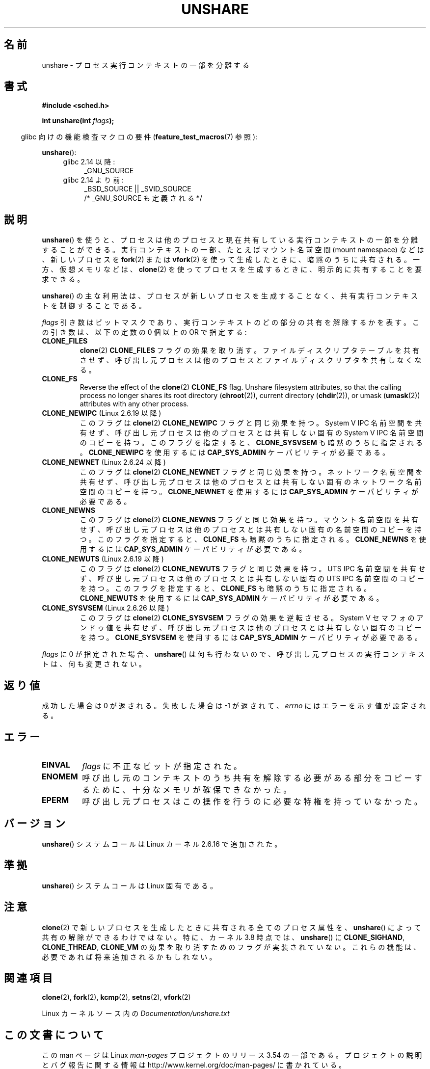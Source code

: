 .\" Copyright (C) 2006, Janak Desai <janak@us.ibm.com>
.\" and Copyright (C) 2006, Michael Kerrisk <mtk.manpages@gmail.com>
.\"
.\" %%%LICENSE_START(GPL_NOVERSION_ONELINE)
.\" Licensed under the GPL
.\" %%%LICENSE_END
.\"
.\" Patch Justification:
.\" unshare system call is needed to implement, using PAM,
.\" per-security_context and/or per-user namespace to provide
.\" polyinstantiated directories. Using unshare and bind mounts, a
.\" PAM module can create private namespace with appropriate
.\" directories(based on user's security context) bind mounted on
.\" public directories such as /tmp, thus providing an instance of
.\" /tmp that is based on user's security context. Without the
.\" unshare system call, namespace separation can only be achieved
.\" by clone, which would require porting and maintaining all commands
.\" such as login, and su, that establish a user session.
.\"
.\"*******************************************************************
.\"
.\" This file was generated with po4a. Translate the source file.
.\"
.\"*******************************************************************
.\"
.\" Japanese Version Copyright (c) 2006 Yuichi SATO
.\"         all rights reserved.
.\" Translated 2006-08-10 by Yuichi SATO <ysato444@yahoo.co.jp>, LDP v2.36
.\" Updated 2012-05-08, Akihiro MOTOKI <amotoki@gmail.com>
.\" Updated 2013-03-26, Akihiro MOTOKI <amotoki@gmail.com>
.\" Updated 2013-05-06, Akihiro MOTOKI <amotoki@gmail.com>
.\"
.TH UNSHARE 2 2013\-04\-17 Linux "Linux Programmer's Manual"
.SH 名前
unshare \- プロセス実行コンテキストの一部を分離する
.SH 書式
.nf
\fB#include <sched.h>\fP
.sp
\fBint unshare(int \fP\fIflags\fP\fB);\fP
.fi
.sp
.in -4n
glibc 向けの機能検査マクロの要件 (\fBfeature_test_macros\fP(7)  参照):
.in
.sp
\fBunshare\fP():
.ad l
.RS 4
.PD 0
.TP  4
glibc 2.14 以降:
_GNU_SOURCE
.TP  4
.\" FIXME See http://sources.redhat.com/bugzilla/show_bug.cgi?id=4749
glibc 2.14 より前:
_BSD_SOURCE || _SVID_SOURCE
    /* _GNU_SOURCE も定義される */
.PD
.RE
.ad b
.SH 説明
\fBunshare\fP()  を使うと、プロセスは他のプロセスと現在共有している 実行コンテキストの一部を分離することができる。
実行コンテキストの一部、たとえばマウント名前空間 (mount namespace)  などは、新しいプロセスを \fBfork\fP(2)  または
\fBvfork\fP(2)  を使って生成したときに、暗黙のうちに共有される。 一方、仮想メモリなどは、 \fBclone\fP(2)
を使ってプロセスを生成するときに、明示的に共有することを要求できる。

\fBunshare\fP()  の主な利用法は、プロセスが新しいプロセスを生成することなく、 共有実行コンテキストを制御することである。

\fIflags\fP 引き数はビットマスクであり、 実行コンテキストのどの部分の共有を解除するかを表す。 この引き数は、以下の定数の 0 個以上の OR
で指定する:
.TP 
\fBCLONE_FILES\fP
\fBclone\fP(2)  \fBCLONE_FILES\fP フラグの効果を取り消す。 ファイルディスクリプタテーブルを共有させず、
呼び出し元プロセスは他のプロセスとファイルディスクリプタを共有しなくなる。
.TP 
\fBCLONE_FS\fP
Reverse the effect of the \fBclone\fP(2)  \fBCLONE_FS\fP flag.  Unshare filesystem
attributes, so that the calling process no longer shares its root directory
(\fBchroot\fP(2)), current directory (\fBchdir\fP(2)), or umask (\fBumask\fP(2))
attributes with any other process.
.TP 
\fBCLONE_NEWIPC\fP (Linux 2.6.19 以降)
このフラグは \fBclone\fP(2) \fBCLONE_NEWIPC\fP フラグと同じ効果を持つ。
System V IPC 名前空間を共有せず、呼び出し元プロセスは 他のプロセスとは
共有しない固有の System V IPC 名前空間のコピーを持つ。 このフラグを指定
すると、 \fBCLONE_SYSVSEM\fP も暗黙のうちに指定される。 \fBCLONE_NEWIPC\fP を
使用するには \fBCAP_SYS_ADMIN\fP ケーパビリティが必要である。
.TP 
\fBCLONE_NEWNET\fP (Linux 2.6.24 以降)
このフラグは \fBclone\fP(2) \fBCLONE_NEWNET\fP フラグと同じ効果を持つ。ネット
ワーク名前空間を共有せず、呼び出し元プロセスは他のプロセスとは共有しな
い固有のネットワーク名前空間のコピーを持つ。\fBCLONE_NEWNET\fP を使用する
には \fBCAP_SYS_ADMIN\fP ケーパビリティが必要である。
.TP 
\fBCLONE_NEWNS\fP
.\" These flag name are inconsistent:
.\" CLONE_NEWNS does the same thing in clone(), but CLONE_VM,
.\" CLONE_FS, and CLONE_FILES reverse the action of the clone()
.\" flags of the same name.
このフラグは \fBclone\fP(2) \fBCLONE_NEWNS\fP フラグと同じ効果を持つ。 マウン
ト名前空間を共有せず、呼び出し元プロセスは 他のプロセスとは共有しない固
有の名前空間のコピーを持つ。 このフラグを指定すると、 \fBCLONE_FS\fP も暗
黙のうちに指定される。 \fBCLONE_NEWNS\fP を使用するには \fBCAP_SYS_ADMIN\fP
ケーパビリティが必要である。
.TP 
\fBCLONE_NEWUTS\fP (Linux 2.6.19 以降)
このフラグは \fBclone\fP(2) \fBCLONE_NEWUTS\fP フラグと同じ効果を持つ。 UTS
IPC 名前空間を共有せず、呼び出し元プロセスは他のプロセスとは共有しない
固有の UTS IPC 名前空間のコピーを持つ。 このフラグを指定すると、
\fBCLONE_FS\fP も暗黙のうちに指定される。\fBCLONE_NEWUTS\fP を使用するには
\fBCAP_SYS_ADMIN\fP ケーパビリティが必要である。
.TP 
\fBCLONE_SYSVSEM\fP (Linux 2.6.26 以降)
.\" commit 9edff4ab1f8d82675277a04e359d0ed8bf14a7b7
.\" As at 2.6.16, the following forced implications also apply,
.\" although the relevant flags are not yet implemented.
.\" If CLONE_THREAD is set force CLONE_VM.
.\" If CLONE_VM is set, force CLONE_SIGHAND.
.\" CLONE_NEWNSIf CLONE_SIGHAND is set and signals are also being shared
.\" (i.e., current->signal->count > 1), force CLONE_THREAD.
.\"
.\" FIXME . CLONE_VM is not (yet, as at 2.6.16) implemented.
.\" .TP
.\" .B CLONE_VM
.\" Reverse the effect of the
.\" .BR clone (2)
.\" .B CLONE_VM
.\" flag.
.\" .RB ( CLONE_VM
.\" is also implicitly set by
.\" .BR vfork (2),
.\" and can be reversed using this
.\" .BR unshare ()
.\" flag.)
.\" Unshare virtual memory, so that the calling process no
.\" longer shares its virtual address space with any other process.
このフラグは \fBclone\fP(2) \fBCLONE_SYSVSEM\fP フラグの効果を逆転させる。
System V セマフォのアンドゥ値を共有せず、呼び出し元プロセスは 他のプロ
セスとは共有しない固有のコピーを持つ。\fBCLONE_SYSVSEM\fP を使用するには
\fBCAP_SYS_ADMIN\fP ケーパビリティが必要である。
.PP
\fIflags\fP に 0 が指定された場合、 \fBunshare\fP()  は何も行わないので、
呼び出し元プロセスの実行コンテキストは、何も変更されない。
.SH 返り値
成功した場合は 0 が返される。 失敗した場合は \-1 が返されて、 \fIerrno\fP にはエラーを示す値が設定される。
.SH エラー
.TP 
\fBEINVAL\fP
\fIflags\fP に不正なビットが指定された。
.TP 
\fBENOMEM\fP
呼び出し元のコンテキストのうち共有を解除する必要がある部分をコピーするために、 十分なメモリが確保できなかった。
.TP 
\fBEPERM\fP
呼び出し元プロセスはこの操作を行うのに必要な特権を持っていなかった。
.SH バージョン
\fBunshare\fP()  システムコールは Linux カーネル 2.6.16 で追加された。
.SH 準拠
\fBunshare\fP()  システムコールは Linux 固有である。
.SH 注意
.\" FIXME all of the following needs to be reviewed for the current kernel
.\" However, we can do unshare(CLONE_SIGHAND) if CLONE_SIGHAND
.\" was not specified when doing clone(); i.e., unsharing
.\" signal handlers is permitted if we are not actually
.\" sharing signal handlers.   mtk
.\" However, we can do unshare(CLONE_VM) if CLONE_VM
.\" was not specified when doing clone(); i.e., unsharing
.\" virtual memory is permitted if we are not actually
.\" sharing virtual memory.   mtk
.\"
.\"9) Future Work
.\"--------------
.\"The current implementation of unshare does not allow unsharing of
.\"signals and signal handlers. Signals are complex to begin with and
.\"to unshare signals and/or signal handlers of a currently running
.\"process is even more complex. If in the future there is a specific
.\"need to allow unsharing of signals and/or signal handlers, it can
.\"be incrementally added to unshare without affecting legacy
.\"applications using unshare.
.\"
\fBclone\fP(2)  で新しいプロセスを生成したときに共有される全てのプロセス属性を、 \fBunshare\fP()
によって共有の解除ができるわけではない。 特に、カーネル 3.8 時点では、 \fBunshare\fP()  に \fBCLONE_SIGHAND\fP,
\fBCLONE_THREAD\fP, \fBCLONE_VM\fP の効果を取り消すためのフラグが実装されていない。
これらの機能は、必要であれば将来追加されるかもしれない。
.SH 関連項目
\fBclone\fP(2), \fBfork\fP(2), \fBkcmp\fP(2), \fBsetns\fP(2), \fBvfork\fP(2)

Linux カーネルソース内の \fIDocumentation/unshare.txt\fP
.SH この文書について
この man ページは Linux \fIman\-pages\fP プロジェクトのリリース 3.54 の一部
である。プロジェクトの説明とバグ報告に関する情報は
http://www.kernel.org/doc/man\-pages/ に書かれている。

